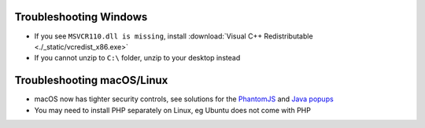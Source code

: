 .. _troubleshooting-windows:

Troubleshooting Windows
================================

- If you see ``MSVCR110.dll is missing``, install :download:`Visual C++ Redistributable <./_static/vcredist_x86.exe>`

- If you cannot unzip to ``C:\`` folder, unzip to your desktop instead

.. _troubleshooting-macos-linux:

Troubleshooting macOS/Linux
================================

- macOS now has tighter security controls, see solutions for the `PhantomJS <https://github.com/kelaberetiv/TagUI/issues/601>`_ and `Java popups <https://github.com/kelaberetiv/TagUI/issues/598>`_

- You may need to install PHP separately on Linux, eg Ubuntu does not come with PHP
